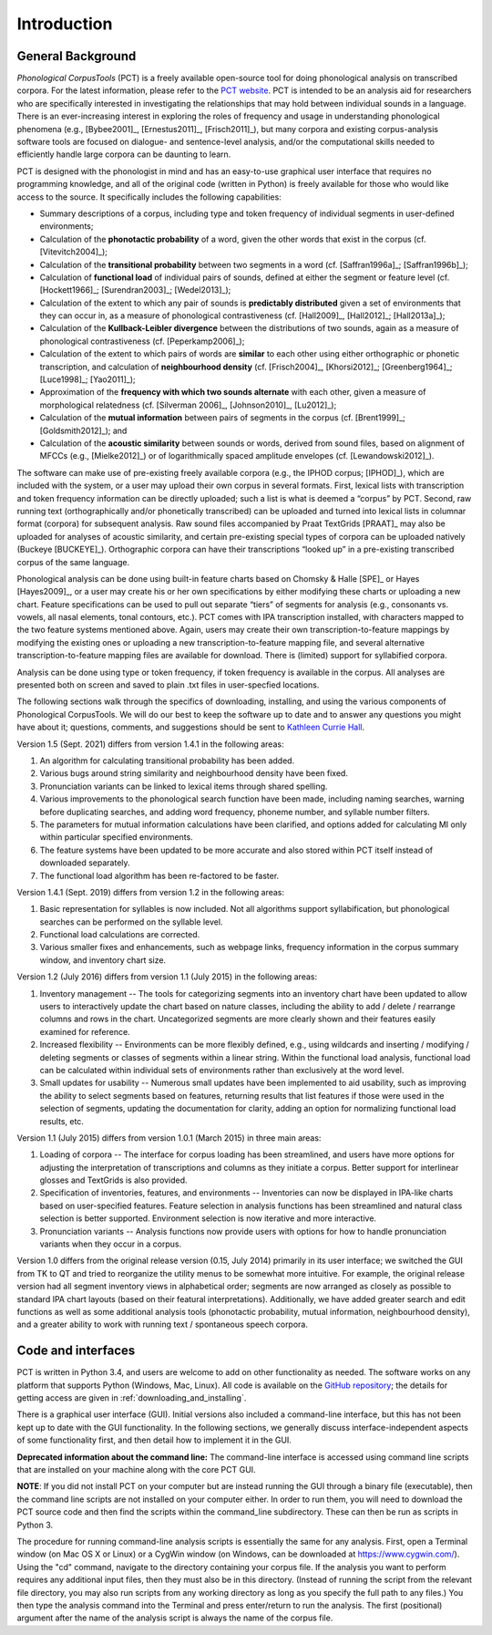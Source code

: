 .. _introduction:

************
Introduction
************


.. _PCT website: http://phonologicalcorpustools.github.io/CorpusTools/

.. _GitHub repository: https://github.com/PhonologicalCorpusTools/CorpusTools/

.. _kathleen.hall@ubc.ca: kathleen.hall@ubc.ca

.. _general_background:

General Background
==================

*Phonological CorpusTools* (PCT) is a freely available open-source tool
for doing phonological analysis on transcribed corpora.
For the latest information, please refer to the `PCT website`_. PCT is intended to be an
analysis aid for researchers who are specifically interested in
investigating the relationships that may hold between individual
sounds in a language. There is an ever-increasing interest in
exploring the roles of frequency and usage in understanding
phonological phenomena (e.g., [Bybee2001]_, [Ernestus2011]_, [Frisch2011]_),
but many corpora and existing corpus-analysis software tools are focused
on dialogue- and sentence-level analysis, and/or the computational skills
needed to efficiently handle large corpora can be daunting to learn.

PCT is designed with the phonologist in mind and has an easy-to-use
graphical user interface that requires no programming knowledge, and all of the original
code (written in Python) is freely available for those who would like access to the source.
It specifically includes the following capabilities:

* Summary descriptions of a corpus, including type and token frequency of
  individual segments in user-defined environments;
* Calculation of the **phonotactic probability** of a word, given the other
  words that exist in the corpus (cf. [Vitevitch2004]_);
* Calculation of the **transitional probability** between two segments in a word (cf. [Saffran1996a]_; [Saffran1996b]_);
* Calculation of **functional load** of individual pairs of sounds,
  defined at either the segment or feature level (cf. [Hockett1966]_;
  [Surendran2003]_; [Wedel2013]_);
* Calculation of the extent to which any pair of sounds is **predictably distributed** 
  given a set of environments that they can occur in, as a
  measure of phonological contrastiveness (cf. [Hall2009]_, [Hall2012]_; [Hall2013a]_);
* Calculation of the **Kullback-Leibler divergence** between the distributions
  of two sounds, again as a measure of phonological contrastiveness
  (cf. [Peperkamp2006]_);
* Calculation of the extent to which pairs of words are **similar** to each
  other using either orthographic or phonetic transcription,
  and calculation of **neighbourhood density** (cf. [Frisch2004]_, [Khorsi2012]_;
  [Greenberg1964]_; [Luce1998]_; [Yao2011]_);
* Approximation of the **frequency with which two sounds alternate** with each other,
  given a measure of morphological relatedness (cf. [Silverman 2006]_,
  [Johnson2010]_, [Lu2012]_);
* Calculation of the **mutual information** between pairs of segments in the corpus
  (cf. [Brent1999]_; [Goldsmith2012]_); and
* Calculation of the **acoustic similarity** between sounds or words,
  derived from sound files, based on alignment of MFCCs (e.g., [Mielke2012]_)
  or of logarithmically spaced amplitude envelopes (cf. [Lewandowski2012]_).

The software can make use of pre-existing freely available corpora
(e.g., the IPHOD corpus; [IPHOD]_), which are included with the
system, or a user may upload their own corpus in several formats.
First, lexical lists with transcription and token frequency information can be
directly uploaded; such a list is what is deemed a “corpus” by PCT. Second,
raw running text (orthographically and/or phonetically transcribed) can be
uploaded and turned into lexical lists in columnar format (corpora) for
subsequent analysis. Raw sound files accompanied by Praat TextGrids
[PRAAT]_ may also be uploaded for analyses of acoustic
similarity, and certain pre-existing special types of corpora can be uploaded natively (Buckeye [BUCKEYE]_). Orthographic corpora can have their transcriptions “looked up”
in a pre-existing transcribed corpus of the same language.

Phonological analysis can be done using built-in feature charts based on
Chomsky & Halle [SPE]_ or Hayes [Hayes2009]_, or a user may create his or her
own specifications by either modifying these charts or uploading a new chart.
Feature specifications can be used to pull out separate “tiers” of segments for
analysis (e.g., consonants vs. vowels, all nasal elements, tonal contours, etc.).
PCT comes with IPA transcription installed, with characters mapped to the two feature
systems mentioned above. Again, users may create their own transcription-to-feature
mappings by modifying the existing ones or uploading a new transcription-to-feature
mapping file, and several alternative transcription-to-feature mapping files are
available for download. There is (limited) support for syllabified corpora.

Analysis can be done using type or token frequency, if token frequency is
available in the corpus. All analyses are presented both on screen and
saved to plain .txt files in user-specfied locations.

The following sections walk through the specifics of downloading, installing,
and using the various components of Phonological CorpusTools.
We will do our best to keep the software up to date and to answer any questions
you might have about it; questions, comments, and suggestions should be sent to
`Kathleen Currie Hall <kathleen.hall@ubc.ca>`_.

Version 1.5 (Sept. 2021) differs from version 1.4.1 in the following areas:

1. An algorithm for calculating transitional probability has been added.

2. Various bugs around string similarity and neighbourhood density have been fixed.

3. Pronunciation variants can be linked to lexical items through shared spelling.

4. Various improvements to the phonological search function have been made, including naming searches, warning before duplicating searches, and adding word frequency, phoneme number, and syllable number filters.

5. The parameters for mutual information calculations have been clarified, and options added for calculating MI only within particular specified environments.

6. The feature systems have been updated to be more accurate and also stored within PCT itself instead of downloaded separately.

7. The functional load algorithm has been re-factored to be faster.

Version 1.4.1 (Sept. 2019) differs from version 1.2 in the following areas:

1. Basic representation for syllables is now included. Not all algorithms support syllabification, but phonological searches can be performed on the syllable level.

2. Functional load calculations are corrected.

3. Various smaller fixes and enhancements, such as webpage links, frequency information in the corpus summary window, and inventory chart size.

Version 1.2 (July 2016) differs from version 1.1 (July 2015) in the following areas:

1. Inventory management -- The tools for categorizing segments into an inventory chart have been updated to allow users to interactively update the chart based on nature classes, including the ability to add / delete / rearrange columns and rows in the chart. Uncategorized segments are more clearly shown and their features easily examined for reference.

2. Increased flexibility -- Environments can be more flexibly defined, e.g., using wildcards and inserting / modifying / deleting segments or classes of segments within a linear string. Within the functional load analysis, functional load can be calculated within individual sets of environments rather than exclusively at the word level.

3. Small updates for usability -- Numerous small updates have been implemented to aid usability, such as improving the ability to select segments based on features, returning results that list features if those were used in the selection of segments, updating the documentation for clarity, adding an option for normalizing functional load results, etc.

Version 1.1 (July 2015) differs from version 1.0.1 (March 2015) in three main areas:

1. Loading of corpora -- The interface for corpus loading has been streamlined,
   and users have more options for adjusting the interpretation of transcriptions
   and columns as they initiate a corpus. Better support for interlinear glosses
   and TextGrids is also provided.

2. Specification of inventories, features, and environments -- Inventories
   can now be displayed in IPA-like charts based on user-specified features.
   Feature selection in analysis functions has been streamlined and natural
   class selection is better supported. Environment selection is now iterative
   and more interactive.

3. Pronunciation variants -- Analysis functions now provide users with
   options for how to handle pronunciation variants when they occur in a corpus.

Version 1.0 differs from the original release version (0.15, July 2014)
primarily in its user interface; we switched the GUI from TK to QT and
tried to reorganize the utility menus to be somewhat more intuitive.
For example, the original release version had all segment inventory views
in alphabetical order; segments are now arranged as closely as possible to
standard IPA chart layouts (based on their featural interpretations).
Additionally, we have added greater search and edit functions as well as
some additional analysis tools (phonotactic probability, mutual information,
neighbourhood density), and a greater ability to work with running text /
spontaneous speech corpora.

.. _code_and_interfaces:

Code and interfaces
===================

PCT is written in Python 3.4, and users are welcome to add on other
functionality as needed. The software works on any platform that supports
Python (Windows, Mac, Linux). All code is available on the
`GitHub repository`_; the details for
getting access are given in :ref:`downloading_and_installing`.

There is a graphical user interface (GUI). 
Initial versions also included a command-line interface, but this has not been kept up to date with the GUI functionality.  
In the following sections, we generally discuss interface-independent
aspects of some functionality first, and then detail how to implement it in the GUI.

**Deprecated information about the command line:**
The command-line interface is accessed using command line scripts that are
installed on your machine along with the core PCT GUI.

**NOTE**: If you did not install PCT on your computer but are instead running
the GUI through a binary file (executable), then the command line scripts
are not installed on your computer either. In order to run them, you will
need to download the PCT source code and then find the scripts within the
command_line subdirectory. These can then be run as scripts in Python 3.

The procedure for running command-line analysis scripts is essentially the
same for any analysis. First, open a Terminal window (on Mac OS X or Linux)
or a CygWin window (on Windows, can be downloaded at `https://www.cygwin.com/ <https://www.cygwin.com/>`_).
Using the "cd" command, navigate to the directory containing your corpus file.
If the analysis you want to perform requires any additional input files, then
they must also be in this directory. (Instead of running the script from the
relevant file directory, you may also run scripts from any working directory as
long as you specify the full path to any files.) You then type the analysis
command into the Terminal and press enter/return to run the analysis. The first
(positional) argument after the name of the analysis script is always the name
of the corpus file.
